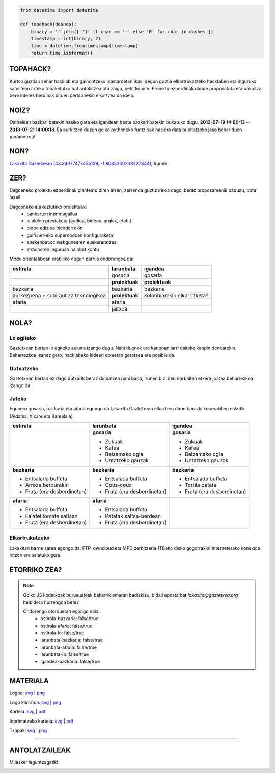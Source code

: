 .. raw:: html

    <img src="https://raw.github.com/labkaxita/topahack/master/images/logos/topahack_logo.png" title="- -   ---- -  -  - - -  -  -- -" />


.. code:: python

    from datetime import datetime

    def topahack(dashes):
        binary = ''.join([ '1' if char == '-' else '0' for char in dashes ])
        timestamp = int(binary, 2)
        time = datetime.fromtimestamp(timestamp)
        return time.isoformat()


TOPAHACK?
=========

Kurtso guztian zehar hacklab eta gainontzeko ikastaroetan ikasi degun guztia elkartrukatzeko hacklaben eta inguruko sateliteen arteko topaketatxo bat antolatzea otu zaigu, petit komite. Proiektu ezberdinak daude proposatuta eta bakoitza bere interes berdinak dituen pertsonekin elkartzea da ideia.


NOIZ?
=====

Ostiralean bazkari batekin hasiko gera eta igandean beste bazkari batekin bukatuko dugu. **2013-07-19 14:00:13** -- **2013-07-21 14:00:13**. Ea aurkitzen duzun goiko pythoneko funtzioak hasiera data bueltatzeko jaso behar duen parametroa!


NON?
====

`Lakaxita Gaztetxean <https://www.lakaxita.org/>`_ `(43.34077477455139, -1.8035200238227844) <https://osm.org/go/b~nOL9yzq-->`_, Irunen.


ZER?
====

Dagoeneko proiektu ezberdinak planteatu diren arren, zerrenda guztiz irekia dago, beraz proposamenik baduzu, bota lasai!


Dagoeneko aurkeztutako proiektuak:
    - pankarten inprimagailua
    - jaialdien prestaketa (audioa, bideoa, argiak, etab.)
    - bideo edizioa blenderrekin
    - guifi.net-eko supernodoen konfiguraketa
    - enekenbat.cc webgunearen euskararatzea
    - arduinoren inguruan hainbat kontu


Modu orientatiboan erabiliko dugun parrila ondorengoa da:

+----------------------+---------------------+--------------------------------+
| ostirala             | larunbata           | igandea                        |
+======================+=====================+================================+
|                      | gosaria             | gosaria                        | 
+----------------------+---------------------+--------------------------------+
|                      | **proiektuak**      | **proiektuak**                 | 
+----------------------+---------------------+--------------------------------+
| bazkaria             | bazkaria            | bazkaria                       | 
+----------------------+---------------------+--------------------------------+
| aurkezpena + subiraut| **proiektuak**      | kolonbiarekin elkarrizketa?    | 
| za teknologikoa      |                     |                                | 
+----------------------+---------------------+--------------------------------+
| afaria               | afaria              |                                | 
+----------------------+---------------------+--------------------------------+
|                      | jaitxoa             |                                | 
+----------------------+---------------------+--------------------------------+


NOLA?
=====


Lo egiteko
----------

Gaztetxean bertan lo egiteko aukera izango dugu. Nahi duenak ere kanpoan jarri daiteke kanpin dendarekin. Beharrezkoa izanez gero, hacklabeko kideen etxeetan geratzea ere posible da.


Dutxatzeko
----------

Gaztetxean bertan ez dago dutxarik beraz dutxatzea nahi bada, Irunen bizi den norbaiten etxera joatea beharrezkoa izango da.


Jateko
------

Egunero gosaria, bazkaria eta afaria egongo da Lakaxita Gaztetxean elkartzen diren barazki koperatiben eskutik (Aldatsa, Xixare eta Barealaia).

+----------------------------+----------------------------+--------------------------------+
| ostirala                   | larunbata                  | igandea                        |
+============================+============================+================================+
|                            | **gosaria**                | **gosaria**                    | 
|                            |                            |                                |
|                            | - Zukuak                   | - Zukuak                       |
|                            | - Kafea                    | - Kafea                        | 
|                            | - Beizamako ogia           | - Beizamako ogia               |
|                            | - Untatzeko gauzak         | - Untatzeko gauzak             | 
+----------------------------+----------------------------+--------------------------------+
| **bazkaria**               | **bazkaria**               | **bazkaria**                   | 
|                            |                            |                                |
| - Entsalada buffeta        | - Entsalada buffeta        | - Entsalada buffeta            |
| - Arroza berdurakin        | - Cous-cous                | - Tortila patata               | 
| - Fruta (era desberdinetan)| - Fruta (era desberdinetan)| - Fruta (era desberdinetan)    |
+----------------------------+----------------------------+--------------------------------+
| **afaria**                 | **afaria**                 |                                |
|                            |                            |                                |
| - Entsalada buffeta        | - Entsalada buffeta        |                                |
| - Falafel tomate saltsan   | - Patatak saltsa-berdean   |                                | 
| - Fruta (era desberdinetan)| - Fruta (era desberdinetan)|                                |
|                            |                            |                                |
+----------------------------+----------------------------+--------------------------------+


Elkartrukatzeko
---------------

Lakaxitan barne sarea egongo da. FTP, owncloud eta MPD zerbitzaria 1TBeko disko gogorrakin! Interneterako konexioa lotzen ere saiatuko gera.


ETORRIKO ZEA?
=============

.. raw:: html

    <script type="text/javascript">
        function sendMail() {
            var subject = "topahack";
            var body = "Ondorengo otorduetan egongo naiz:\r\n\r\n";
            var form = document.getElementsByTagName('form')[0];
            for (var i = 0; i < form.length; i++) {
                if (form[i].type == 'checkbox') {
                    body += form[i].name + ': ' + form[i].checked + '\r\n';
                };
            }
            var uri = "mailto:lakaxita@gaztetxea.org";
            uri += "?subject=" + encodeURIComponent(subject);
            uri += "&body=" + encodeURIComponent(body);
            window.open(uri, '_self');
            alert("Bidali gaitzazu sortu zaizun eposta, idatzi lasai bururatzen zaizun beste edozer gauza.");
        };
    </script>

    <form method="post" enctype="txt/plain" onSubmit="sendMail();">
        <ul>
            <li><input type="checkbox" name="ostirala-bazkaria"/>ostiraleko bazkarira</li>
            <li><input type="checkbox" name="ostirala-afaria"/>ostiraleko afarira</li>
            <li><input type="checkbox" name="ostirala-lo"/>ostiralean lotara</li>
            <li><input type="checkbox" name="larunbata-bazkaria"/>larunbateko bazkarira</li>
            <li><input type="checkbox" name="larunbata-afaria"/>larunbateko afarira</li>
            <li><input type="checkbox" name="larunbata-lo"/>larunbatean lotara</li>
            <li><input type="checkbox" name="igandea-bazkaria"/>igandeko bazkarira</li>
        </ul>
        <input type="submit" name="submit" value="Bidali!"/>
    </form>


.. note:: Goiko JS kodetxoak buruausteak bakarrik ematen badizkizu, bidali eposta bat `lakaxita@gaztetxea.org` helbidera hurrengoa betez

    Ondorengo otorduetan egongo naiz:
        - ostirala-bazkaria: false/true
        - ostirala-afaria: false/true
        - ostirala-lo: false/true
        - larunbata-bazkaria: false/true
        - larunbata-afaria: false/true
        - larunbata-lo: false/true
        - igandea-bazkaria: false/true



MATERIALA
=========


Logoa: `svg <https://raw.github.com/labkaxita/topahack/master/images/logos/topahack_logo.svg>`__ | `png <https://raw.github.com/labkaxita/topahack/master/images/logos/topahack_logo.png>`__

Logo karratua: `svg <https://raw.github.com/labkaxita/topahack/master/images/logos/topahack_karratua.svg>`__ | `png <https://raw.github.com/labkaxita/topahack/master/images/logos/topahack_karratua.png>`__

Kartela: `svg <https://raw.github.com/labkaxita/topahack/master/images/poster/topahack.svg>`__ | `pdf <https://raw.github.com/labkaxita/topahack/master/images/poster/topahack.pdf>`__

Inprimatzeko kartela: `svg <https://raw.github.com/labkaxita/topahack/master/images/poster/topahack_inprimitzeko.svg>`__ | `pdf <https://raw.github.com/labkaxita/topahack/master/images/poster/topahack_inprimitzeko.pdf>`__

Txapak: `svg <https://raw.github.com/labkaxita/topahack/master/images/txapa/txapa.svg>`__ | `png <https://raw.github.com/labkaxita/topahack/master/images/txapa/txapa.png>`__


------------------------------------------------------------------------------------


ANTOLATZAILEAK
==============

Milesker laguntzagatik!

.. image:: https://raw.github.com/labkaxita/topahack/master/images/logos/lakaxita.jpg
    :alt: Lakaxita Gaztetxea
    :target: https://www.lakaxita.org/

.. image:: https://raw.github.com/labkaxita/topahack/master/images/logos/labkaxita.jpg
    :alt: Labkaxita Hacklaba

.. image:: https://raw.github.com/labkaxita/topahack/master/images/logos/hackelarre.jpg
    :alt: Hackelarre Hacklaba

.. image:: https://raw.github.com/labkaxita/topahack/master/images/logos/hackinbadakigu.jpg
    :alt: Hackinbadakigu

.. image:: https://raw.github.com/labkaxita/topahack/master/images/logos/aldatsa.jpg
    :alt: Aldatsa Barazki Koperatiba

.. image:: https://raw.github.com/labkaxita/topahack/master/images/logos/barealaia.jpg
    :alt: Barealaia Barazki Koperatiba

.. image:: https://raw.github.com/labkaxita/topahack/master/images/logos/xixare.jpg
    :alt: Xixare Barazki Koperatiba
